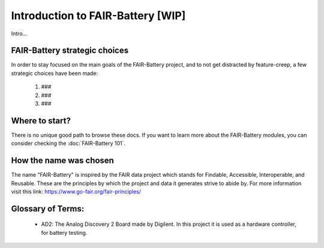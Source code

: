 ****************************
Introduction to FAIR-Battery  [WIP]
****************************

Intro...


FAIR-Battery strategic choices
-------------------------

In order to stay focused on the main goals of the FAIR-Battery project, and to not get distracted by
feature-creep, a few strategic choices have been made:

    1. ###
    2. ###
    3. ###

Where to start?
---------------

There is no unique good path to browse these docs. If you want to learn more about the FAIR-Battery modules,
you can consider checking the :doc:`FAIR-Battery 101`.

How the name was chosen
-----------------------

The name "FAIR-Battery" is inspired by the FAIR data project which stands for
Findable, Accessible, Interoperable, and Reusable. These are the principles by which the project and data it
generates strive to abide by. For more information visit this link: https://www.go-fair.org/fair-principles/

Glossary of Terms:
------------------

    + AD2: The Analog Discovery 2 Board made by Digilent. In this project it is used as a hardware controller, for battery testing.
